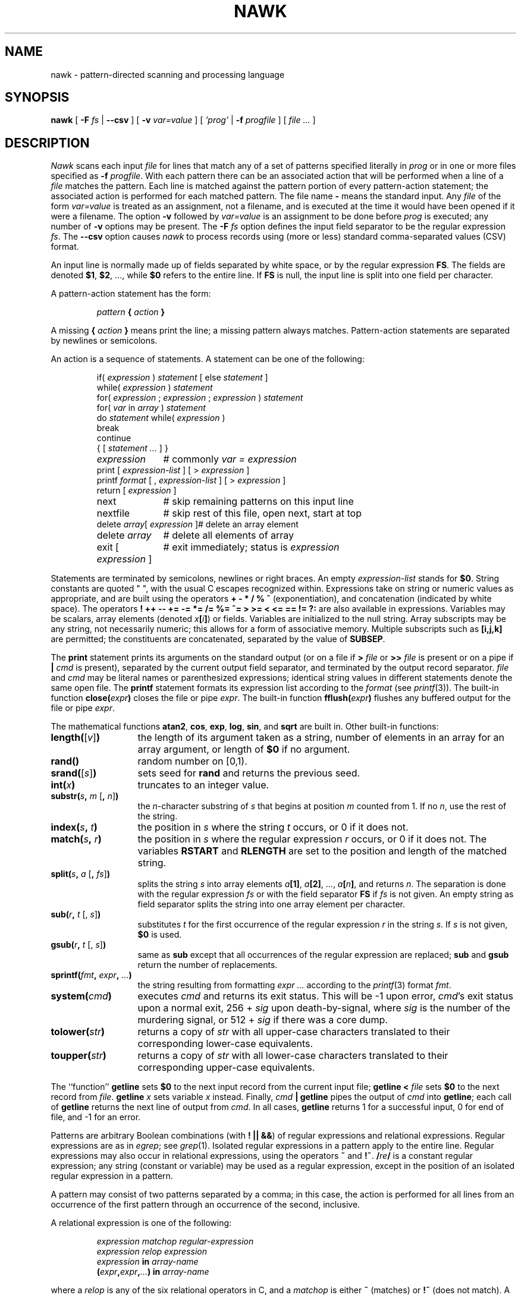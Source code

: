 .\" $NetBSD: nawk.1,v 1.3 2023/09/12 19:16:52 vins Exp $
.\"
.\" This file is copied from awk.1 but with the following modifications
.\" for pkgsrc:
.\"
.\"    * awk is changed to nawk.
.\"    * Awk is changed to Nawk.
.\"    * AWK is changed to NAWK.
.\"
.de EX
.nf
.ft CW
..
.de EE
.br
.fi
.ft 1
..
.de TF
.IP "" "\w'\fB\\$1\ \ \fP'u"
.PD 0
..
.TH NAWK 1
.CT 1 files prog_other
.SH NAME
nawk \- pattern-directed scanning and processing language
.SH SYNOPSIS
.B nawk
[
.BI \-F
.I fs
|
.B \-\^\-csv
]
[
.BI \-v
.I var=value
]
[
.I 'prog'
|
.BI \-f
.I progfile
]
[
.I file ...
]
.SH DESCRIPTION
.I Nawk
scans each input
.I file
for lines that match any of a set of patterns specified literally in
.I prog
or in one or more files
specified as
.B \-f
.IR progfile .
With each pattern
there can be an associated action that will be performed
when a line of a
.I file
matches the pattern.
Each line is matched against the
pattern portion of every pattern-action statement;
the associated action is performed for each matched pattern.
The file name
.B \-
means the standard input.
Any
.I file
of the form
.I var=value
is treated as an assignment, not a filename,
and is executed at the time it would have been opened if it were a filename.
The option
.B \-v
followed by
.I var=value
is an assignment to be done before
.I prog
is executed;
any number of
.B \-v
options may be present.
The
.B \-F
.I fs
option defines the input field separator to be the regular expression
.IR fs .
The
.B \-\^\-csv
option causes
.I nawk
to process records using (more or less) standard comma-separated values
(CSV) format.
.PP
An input line is normally made up of fields separated by white space,
or by the regular expression
.BR FS .
The fields are denoted
.BR $1 ,
.BR $2 ,
\&..., while
.B $0
refers to the entire line.
If
.BR FS
is null, the input line is split into one field per character.
.PP
A pattern-action statement has the form:
.IP
.IB pattern " { " action " }
.PP
A missing
.BI { " action " }
means print the line;
a missing pattern always matches.
Pattern-action statements are separated by newlines or semicolons.
.PP
An action is a sequence of statements.
A statement can be one of the following:
.PP
.EX
.ta \w'\f(CWdelete array[expression]\fR'u
.RS
.nf
.ft CW
if(\fI expression \fP)\fI statement \fP\fR[ \fPelse\fI statement \fP\fR]\fP
while(\fI expression \fP)\fI statement\fP
for(\fI expression \fP;\fI expression \fP;\fI expression \fP)\fI statement\fP
for(\fI var \fPin\fI array \fP)\fI statement\fP
do\fI statement \fPwhile(\fI expression \fP)
break
continue
{\fR [\fP\fI statement ... \fP\fR] \fP}
\fIexpression\fP	#\fR commonly\fP\fI var = expression\fP
print\fR [ \fP\fIexpression-list \fP\fR] \fP\fR[ \fP>\fI expression \fP\fR]\fP
printf\fI format \fP\fR[ \fP,\fI expression-list \fP\fR] \fP\fR[ \fP>\fI expression \fP\fR]\fP
return\fR [ \fP\fIexpression \fP\fR]\fP
next	#\fR skip remaining patterns on this input line\fP
nextfile	#\fR skip rest of this file, open next, start at top\fP
delete\fI array\fP[\fI expression \fP]	#\fR delete an array element\fP
delete\fI array\fP	#\fR delete all elements of array\fP
exit\fR [ \fP\fIexpression \fP\fR]\fP	#\fR exit immediately; status is \fP\fIexpression\fP
.fi
.RE
.EE
.DT
.PP
Statements are terminated by
semicolons, newlines or right braces.
An empty
.I expression-list
stands for
.BR $0 .
String constants are quoted \&\f(CW"\ "\fR,
with the usual C escapes recognized within.
Expressions take on string or numeric values as appropriate,
and are built using the operators
.B + \- * / % ^
(exponentiation), and concatenation (indicated by white space).
The operators
.B
! ++ \-\- += \-= *= /= %= ^= > >= < <= == != ?:
are also available in expressions.
Variables may be scalars, array elements
(denoted
.IB x  [ i ] \fR)
or fields.
Variables are initialized to the null string.
Array subscripts may be any string,
not necessarily numeric;
this allows for a form of associative memory.
Multiple subscripts such as
.B [i,j,k]
are permitted; the constituents are concatenated,
separated by the value of
.BR SUBSEP .
.PP
The
.B print
statement prints its arguments on the standard output
(or on a file if
.BI > " file
or
.BI >> " file
is present or on a pipe if
.BI | " cmd
is present), separated by the current output field separator,
and terminated by the output record separator.
.I file
and
.I cmd
may be literal names or parenthesized expressions;
identical string values in different statements denote
the same open file.
The
.B printf
statement formats its expression list according to the
.I format
(see
.IR printf (3)).
The built-in function
.BI close( expr )
closes the file or pipe
.IR expr .
The built-in function
.BI fflush( expr )
flushes any buffered output for the file or pipe
.IR expr .
.PP
The mathematical functions
.BR atan2 ,
.BR cos ,
.BR exp ,
.BR log ,
.BR sin ,
and
.B sqrt
are built in.
Other built-in functions:
.TF "\fBlength(\fR[\fIv\^\fR]\fB)\fR"
.TP
\fBlength(\fR[\fIv\^\fR]\fB)\fR
the length of its argument
taken as a string,
number of elements in an array for an array argument,
or length of
.B $0
if no argument.
.TP
.B rand()
random number on [0,1).
.TP
\fBsrand(\fR[\fIs\^\fR]\fB)\fR
sets seed for
.B rand
and returns the previous seed.
.TP
.BI int( x\^ )
truncates to an integer value.
.TP
\fBsubstr(\fIs\fB, \fIm\fR [\fB, \fIn\^\fR]\fB)\fR
the
.IR n -character
substring of
.I s
that begins at position
.I m
counted from 1.
If no
.IR n ,
use the rest of the string.
.TP
.BI index( s , " t" )
the position in
.I s
where the string
.I t
occurs, or 0 if it does not.
.TP
.BI match( s , " r" )
the position in
.I s
where the regular expression
.I r
occurs, or 0 if it does not.
The variables
.B RSTART
and
.B RLENGTH
are set to the position and length of the matched string.
.TP
\fBsplit(\fIs\fB, \fIa \fR[\fB, \fIfs\^\fR]\fB)\fR
splits the string
.I s
into array elements
.IB a [1] \fR,
.IB a [2] \fR,
\&...,
.IB a [ n ] \fR,
and returns
.IR n .
The separation is done with the regular expression
.I fs
or with the field separator
.B FS
if
.I fs
is not given.
An empty string as field separator splits the string
into one array element per character.
.TP
\fBsub(\fIr\fB, \fIt \fR[, \fIs\^\fR]\fB)
substitutes
.I t
for the first occurrence of the regular expression
.I r
in the string
.IR s .
If
.I s
is not given,
.B $0
is used.
.TP
\fBgsub(\fIr\fB, \fIt \fR[, \fIs\^\fR]\fB)
same as
.B sub
except that all occurrences of the regular expression
are replaced;
.B sub
and
.B gsub
return the number of replacements.
.TP
.BI sprintf( fmt , " expr" , " ...\fB)
the string resulting from formatting
.I expr ...
according to the
.IR printf (3)
format
.IR fmt .
.TP
.BI system( cmd )
executes
.I cmd
and returns its exit status. This will be \-1 upon error,
.IR cmd 's
exit status upon a normal exit,
256 +
.I sig
upon death-by-signal, where
.I sig
is the number of the murdering signal,
or 512 +
.I sig
if there was a core dump.
.TP
.BI tolower( str )
returns a copy of
.I str
with all upper-case characters translated to their
corresponding lower-case equivalents.
.TP
.BI toupper( str )
returns a copy of
.I str
with all lower-case characters translated to their
corresponding upper-case equivalents.
.PD
.PP
The ``function''
.B getline
sets
.B $0
to the next input record from the current input file;
.B getline
.BI < " file
sets
.B $0
to the next record from
.IR file .
.B getline
.I x
sets variable
.I x
instead.
Finally,
.IB cmd " | getline
pipes the output of
.I cmd
into
.BR getline ;
each call of
.B getline
returns the next line of output from
.IR cmd .
In all cases,
.B getline
returns 1 for a successful input,
0 for end of file, and \-1 for an error.
.PP
Patterns are arbitrary Boolean combinations
(with
.BR "! || &&" )
of regular expressions and
relational expressions.
Regular expressions are as in
.IR egrep ;
see
.IR grep (1).
Isolated regular expressions
in a pattern apply to the entire line.
Regular expressions may also occur in
relational expressions, using the operators
.B ~
and
.BR !~ .
.BI / re /
is a constant regular expression;
any string (constant or variable) may be used
as a regular expression, except in the position of an isolated regular expression
in a pattern.
.PP
A pattern may consist of two patterns separated by a comma;
in this case, the action is performed for all lines
from an occurrence of the first pattern
through an occurrence of the second, inclusive.
.PP
A relational expression is one of the following:
.IP
.I expression matchop regular-expression
.br
.I expression relop expression
.br
.IB expression " in " array-name
.br
.BI ( expr ,\| expr ,\| ... ") in " array-name
.PP
where a
.I relop
is any of the six relational operators in C,
and a
.I matchop
is either
.B ~
(matches)
or
.B !~
(does not match).
A conditional is an arithmetic expression,
a relational expression,
or a Boolean combination
of these.
.PP
The special patterns
.B BEGIN
and
.B END
may be used to capture control before the first input line is read
and after the last.
.B BEGIN
and
.B END
do not combine with other patterns.
They may appear multiple times in a program and execute
in the order they are read by
.IR nawk .
.PP
Variable names with special meanings:
.TF FILENAME
.TP
.B ARGC
argument count, assignable.
.TP
.B ARGV
argument array, assignable;
non-null members are taken as filenames.
.TP
.B CONVFMT
conversion format used when converting numbers
(default
.BR "%.6g" ).
.TP
.B ENVIRON
array of environment variables; subscripts are names.
.TP
.B FILENAME
the name of the current input file.
.TP
.B FNR
ordinal number of the current record in the current file.
.TP
.B FS
regular expression used to separate fields; also settable
by option
.BI \-F fs\fR.
.TP
.BR NF
number of fields in the current record.
.TP
.B NR
ordinal number of the current record.
.TP
.B OFMT
output format for numbers (default
.BR "%.6g" ).
.TP
.B OFS
output field separator (default space).
.TP
.B ORS
output record separator (default newline).
.TP
.B RLENGTH
the length of a string matched by
.BR match .
.TP
.B RS
input record separator (default newline).
If empty, blank lines separate records.
If more than one character long,
.B RS
is treated as a regular expression, and records are
separated by text matching the expression.
.TP
.B RSTART
the start position of a string matched by
.BR match .
.TP
.B SUBSEP
separates multiple subscripts (default 034).
.PD
.PP
Functions may be defined (at the position of a pattern-action statement) thus:
.IP
.B
function foo(a, b, c) { ... }
.PP
Parameters are passed by value if scalar and by reference if array name;
functions may be called recursively.
Parameters are local to the function; all other variables are global.
Thus local variables may be created by providing excess parameters in
the function definition.
.SH ENVIRONMENT VARIABLES
If
.B POSIXLY_CORRECT
is set in the environment, then
.I nawk
follows the POSIX rules for
.B sub
and
.B gsub
with respect to consecutive backslashes and ampersands.
.SH EXAMPLES
.TP
.EX
length($0) > 72
.EE
Print lines longer than 72 characters.
.TP
.EX
{ print $2, $1 }
.EE
Print first two fields in opposite order.
.PP
.EX
BEGIN { FS = ",[ \et]*|[ \et]+" }
      { print $2, $1 }
.EE
.ns
.IP
Same, with input fields separated by comma and/or spaces and tabs.
.PP
.EX
.nf
	{ s += $1 }
END	{ print "sum is", s, " average is", s/NR }
.fi
.EE
.ns
.IP
Add up first column, print sum and average.
.TP
.EX
/start/, /stop/
.EE
Print all lines between start/stop pairs.
.PP
.EX
.nf
BEGIN	{	# Simulate echo(1)
	for (i = 1; i < ARGC; i++) printf "%s ", ARGV[i]
	printf "\en"
	exit }
.fi
.EE
.SH SEE ALSO
.IR grep (1),
.IR lex (1),
.IR sed (1)
.br
A. V. Aho, B. W. Kernighan, P. J. Weinberger,
.IR "The NAWK Programming Language, Second Edition" ,
Addison-Wesley, 2024.  ISBN 978-0-13-826972-2, 0-13-826972-6.
.SH BUGS
There are no explicit conversions between numbers and strings.
To force an expression to be treated as a number add 0 to it;
to force it to be treated as a string concatenate
\&\f(CW""\fP to it.
.PP
The scope rules for variables in functions are a botch;
the syntax is worse.
.PP
Input is expected to be UTF-8 encoded. Other multibyte
character sets are not handled.
.SH UNUSUAL FLOATING-POINT VALUES
.I Nawk
was designed before IEEE 754 arithmetic defined Not-A-Number (NaN)
and Infinity values, which are supported by all modern floating-point
hardware.
.PP
Because
.I nawk
uses
.IR strtod (3)
and
.IR atof (3)
to convert string values to double-precision floating-point values,
modern C libraries also convert strings starting with
.B inf
and
.B nan
into infinity and NaN values respectively.  This led to strange results,
with something like this:
.PP
.EX
.nf
echo nancy | nawk '{ print $1 + 0 }'
.fi
.EE
.PP
printing
.B nan
instead of zero.
.PP
.I Nawk
now follows GNU NAWK, and prefilters string values before attempting
to convert them to numbers, as follows:
.TP
.I "Hexadecimal values"
Hexadecimal values (allowed since C99) convert to zero, as they did
prior to C99.
.TP
.I "NaN values"
The two strings
.B +nan
and
.B \-nan
(case independent) convert to NaN. No others do.
(NaNs can have signs.)
.TP
.I "Infinity values"
The two strings
.B +inf
and
.B \-inf
(case independent) convert to positive and negative infinity, respectively.
No others do.
